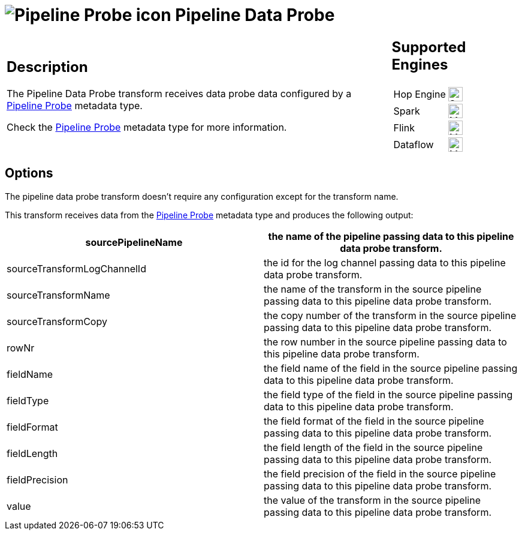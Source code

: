 ////
  // Licensed to the Apache Software Foundation (ASF) under one or more
  // contributor license agreements. See the NOTICE file distributed with
  // this work for additional information regarding copyright ownership.
  // The ASF licenses this file to You under the Apache License, Version 2.0
  // (the "License"); you may not use this file except in compliance with
  // the License. You may obtain a copy of the License at
  //
  // http://www.apache.org/licenses/LICENSE-2.0
  //
  // Unless required by applicable law or agreed to in writing, software
  // distributed under the License is distributed on an "AS IS" BASIS,
  // WITHOUT WARRANTIES OR CONDITIONS OF ANY KIND, either express or implied.
  // See the License for the specific language governing permissions and
  // limitations under the License.
////

////
Licensed to the Apache Software Foundation (ASF) under one
or more contributor license agreements.  See the NOTICE file
distributed with this work for additional information
regarding copyright ownership.  The ASF licenses this file
to you under the Apache License, Version 2.0 (the
"License"); you may not use this file except in compliance
with the License.  You may obtain a copy of the License at
  http://www.apache.org/licenses/LICENSE-2.0
Unless required by applicable law or agreed to in writing,
software distributed under the License is distributed on an
"AS IS" BASIS, WITHOUT WARRANTIES OR CONDITIONS OF ANY
KIND, either express or implied.  See the License for the
specific language governing permissions and limitations
under the License.
////
:documentationPath: /pipeline/transforms/
:language: en_US
:description: The PGP Encrypt Stream transform encrypts text using PGP.

= image:icons/probe.svg[Pipeline Probe icon, role="image-doc-icon"] Pipeline Data Probe

[%noheader,cols="3a,1a", role="table-no-borders" ]
|===
|
== Description

The Pipeline Data Probe transform receives data probe data configured by a xref:metadata-types/pipeline-probe.adoc[Pipeline Probe] metadata type.

Check the xref:metadata-types/pipeline-probe.adoc[Pipeline Probe] metadata type for more information.

|
== Supported Engines
[%noheader,cols="2,1a",frame=none, role="table-supported-engines"]
!===
!Hop Engine! image:check_mark.svg[Supported, 24]
!Spark! image:question_mark.svg[Maybe Supported, 24]
!Flink! image:question_mark.svg[Maybe Supported, 24]
!Dataflow! image:question_mark.svg[Maybe Supported, 24]
!===
|===

== Options

The pipeline data probe transform doesn't require any configuration except for the transform name.

This transform receives data from the xref:metadata-types/pipeline-probe.adoc[Pipeline Probe] metadata type and produces the following output:

[options="header"]
|===
|sourcePipelineName|the name of the pipeline passing data to this pipeline data probe transform.
|sourceTransformLogChannelId|the id for the log channel passing data to this pipeline data probe transform.
|sourceTransformName|the name of the transform in the source pipeline passing data to this pipeline data probe transform.
|sourceTransformCopy|the copy number of the transform in the source pipeline passing data to this pipeline data probe transform.
|rowNr|the row number in the source pipeline passing data to this pipeline data probe transform.
|fieldName|the field name of the field in the source pipeline passing data to this pipeline data probe transform.
|fieldType|the field type of the field in the source pipeline passing data to this pipeline data probe transform.
|fieldFormat|the field format of the field in the source pipeline passing data to this pipeline data probe transform.
|fieldLength|the field length of the field in the source pipeline passing data to this pipeline data probe transform.
|fieldPrecision|the field precision of the field in the source pipeline passing data to this pipeline data probe transform.
|value|the value of the transform in the source pipeline passing data to this pipeline data probe transform.
|===